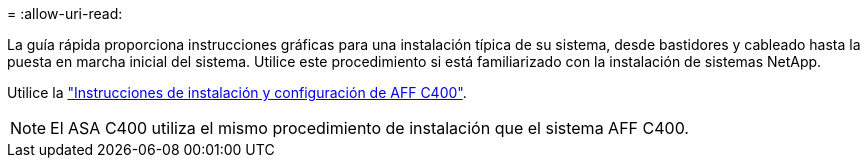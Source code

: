= 
:allow-uri-read: 


La guía rápida proporciona instrucciones gráficas para una instalación típica de su sistema, desde bastidores y cableado hasta la puesta en marcha inicial del sistema. Utilice este procedimiento si está familiarizado con la instalación de sistemas NetApp.

Utilice la link:../media/PDF/Jan_2024_Rev5_AFFC400_ISI_IEOPS-1497.pdf["Instrucciones de instalación y configuración de AFF C400"^].


NOTE: El ASA C400 utiliza el mismo procedimiento de instalación que el sistema AFF C400.
